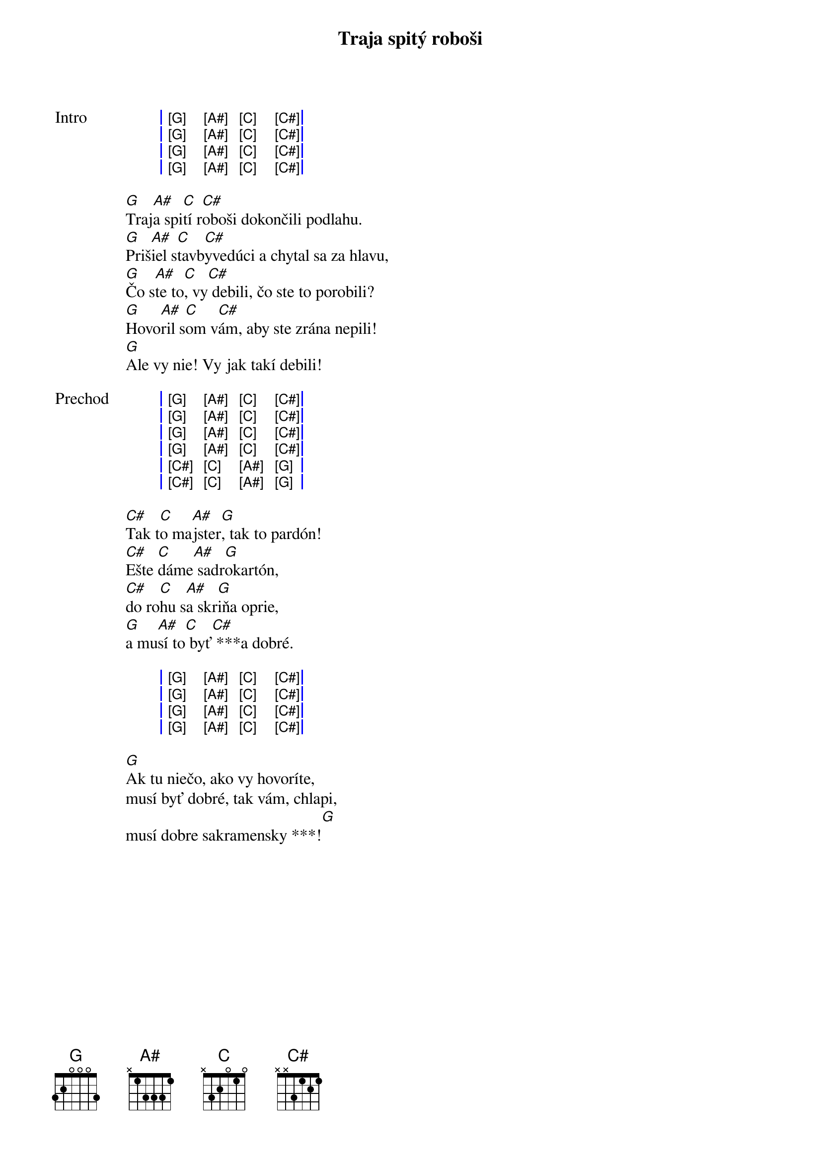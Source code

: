 {artist:Horkýže Slíže}
{title:Traja spitý roboši}

{start_of_grid: Intro}
| [G] [A#] [C] [C#] |
| [G] [A#] [C] [C#] |
| [G] [A#] [C] [C#] |
| [G] [A#] [C] [C#] |
{end_of_grid}

{start_of_verse}
[G]Traj[A#]a spi[C]tí r[C#]oboši dokončili podlahu.
[G]Priš[A#]iel s[C]tavb[C#]yvedúci a chytal sa za hlavu,
[G]Čo s[A#]te to[C], vy[C#] debili, čo ste to porobili?
[G]Hovo[A#]ril s[C]om v[C#]ám, aby ste zrána nepili!
[G]Ale vy nie! Vy jak takí debili!
{end_of_verse}

{start_of_grid: Prechod}
| [G] [A#] [C] [C#] |
| [G] [A#] [C] [C#] |
| [G] [A#] [C] [C#] |
| [G] [A#] [C] [C#] |
| [C#] [C] [A#] [G] |
| [C#] [C] [A#] [G] |

{start_of_verse}
[C#]Tak t[C]o ma[A#]jster[G], tak to pardón!
[C#]Ešte [C]dáme[A#] sadr[G]okartón,
[C#]do ro[C]hu s[A#]a skr[G]iňa oprie,
[G]a mu[A#]sí to[C] byť[C#] ***a dobré.
{end_of_verse}

{start_of_grid}
| [G] [A#] [C] [C#] |
| [G] [A#] [C] [C#] |
| [G] [A#] [C] [C#] |
| [G] [A#] [C] [C#] |
{end_of_grid}

{start_of_verse}
[G]Ak tu niečo, ako vy hovoríte,
musí byť dobré, tak vám, chlapi,
musí dobre sakramensky ***![G]
{end_of_verse}
